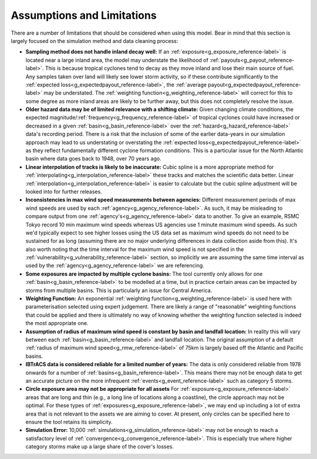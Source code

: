 Assumptions and Limitations
--------------------------------

There are a number of limitations that should be considered when using this model. Bear in mind that this section is largely focused on the simulation method and data cleaning process:

* **Sampling method does not handle inland decay well:** If an :ref:`exposure<g_exposure_reference-label>` is located near a large inland area, the model may understate the likelihood of :ref:`payouts<g_payout_reference-label>`. This is because tropical cyclones tend to decay as they move inland and lose their main source of fuel. Any samples taken over land will likely see lower storm activity, so if these contribute significantly to the :ref:`expected loss<g_expectedpayout_reference-label>`, the :ref:`average payout<g_expectedpayout_reference-label>` may be understated. The :ref:`weighting function<g_weighting_reference-label>` will correct for this to some degree as more inland areas are likely to be further away, but this does not completely resolve the issue. 

* **Older hazard data may be of limited relevance with a shifting climate:** Given changing climate conditions, the expected magnitude/:ref:`frequency<g_frequency_reference-label>` of tropical cyclones could have increased or decreased in a given :ref:`basin<g_basin_reference-label>` over the :ref:`hazard<g_hazard_reference-label>` data's recording period. There is a risk that the inclusion of some of the earlier data-years in our simulation approach may lead to us understating or overstating the :ref:`expected loss<g_expectedpayout_reference-label>` as they reflect fundamentally different cyclone formation conditions. This is a particular issue for the North Atlantic basin where data goes back to 1948, over 70 years ago. 

* **Linear interpolation of tracks is likely to be inaccurate:** Cubic spline is a more appropriate method for :ref:`interpolating<g_interpolation_reference-label>` these tracks and matches the scientific data better. Linear :ref:`interpolation<g_interpolation_reference-label>` is easier to calculate but the cubic spline adjustment will be looked into for further releases. 

* **Inconsistencies in max wind speed measurements between agencies:** Different measurement periods of max wind speeds are used by each :ref:`agency<g_agency_reference-label>`. As such, it may be misleading to compare output from one :ref:`agency's<g_agency_reference-label>` data to another. To give an example, RSMC Tokyo record 10 min maximum wind speeds whereas US agencies use 1 minute maximum wind speeds. As such we'd typically expect to see higher losses using the US data set as maximum wind speeds do not need to be sustained for as long (assuming there are no major underlying differences in data collection aside from this). It's also worth noting that the time interval for the maximum wind speed is not specified in the :ref:`vulnerability<g_vulnerability_reference-label>` section, so implicitly we are assuming the same time interval as used by the :ref:`agency<g_agency_reference-label>` we are referencing.

* **Some exposures are impacted by multiple cyclone basins:** The tool currently only allows for one :ref:`basin<g_basin_reference-label>` to be modelled at a time, but in practice certain areas can be impacted by storms from multiple basins. This is particularly an issue for Central America.

* **Weighting Function:** An exponential :ref:`weighting function<g_weighting_reference-label>` is used here with parameterisation selected using expert judgement. There are likely a range of "reasonable" weighting functions that could be applied and there is ultimately no way of knowing whether the weighting function selected is indeed the most appropriate one.

* **Assumption of radius of maximum wind speed is constant by basin and landfall location:** In reality this will vary between each :ref:`basin<g_basin_reference-label>` and landfall location. The original assumption of a default :ref:`radius of maximum wind speed<g_rmw_reference-label>` of 75km is largely based off the Atlantic and Pacific basins.

* **IBTrACS data is considered reliable for a limited number of years:** The data is only considered reliable from 1978 onwards for a number of :ref:`basins<g_basin_reference-label>`. This means there may not be enough data to get an accurate picture on the more infrequent :ref:`events<g_event_reference-label>` such as category 5 storms. 

* **Circle exposure area may not be appropriate for all assets** For :ref:`exposure<g_exposure_reference-label>` areas that are long and thin (e.g., a long line of locations along a coastline), the circle approach may not be optimal. For these types of :ref:`exposures<g_exposure_reference-label>`, we may end up including a lot of extra area that is not relevant to the assets we are aiming to cover. At present, only circles can be specified here to ensure the tool retains its simplicity.

* **Simulation Error:** 10,000 :ref:`simulations<g_simulation_reference-label>` may not be enough to reach a satisfactory level of :ref:`convergence<g_convergence_reference-label>`. This is especially true where higher category storms make up a large share of the cover's losses.

